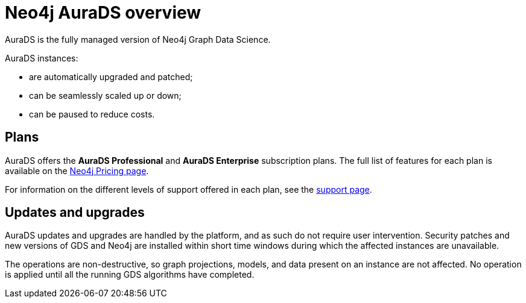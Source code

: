 [[aurads]]
= Neo4j AuraDS overview
:description: This section introduces Neo4j AuraDS.
:check-mark: icon:check[]
:table-caption!:

AuraDS is the fully managed version of Neo4j Graph Data Science. 

AuraDS instances:

* are automatically upgraded and patched;
* can be seamlessly scaled up or down;
* can be paused to reduce costs.

== Plans

AuraDS offers the *AuraDS Professional* and *AuraDS Enterprise* subscription plans.
The full list of features for each plan is available on the link:https://neo4j.com/pricing/#graph-data-science[Neo4j Pricing page].

For information on the different levels of support offered in each plan, see the xref:aurads/support.adoc[support page].

== Updates and upgrades

AuraDS updates and upgrades are handled by the platform, and as such do not require user intervention. Security patches and new versions of GDS and Neo4j are installed within short time windows during which the affected instances are unavailable.

The operations are non-destructive, so graph projections, models, and data present on an instance are not affected. No operation is applied until all the running GDS algorithms have completed.
